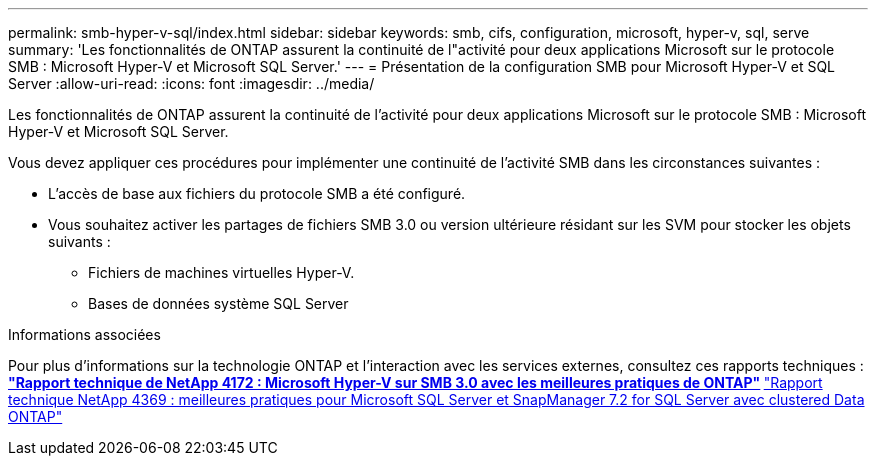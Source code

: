 ---
permalink: smb-hyper-v-sql/index.html 
sidebar: sidebar 
keywords: smb, cifs, configuration, microsoft, hyper-v, sql, serve 
summary: 'Les fonctionnalités de ONTAP assurent la continuité de l"activité pour deux applications Microsoft sur le protocole SMB : Microsoft Hyper-V et Microsoft SQL Server.' 
---
= Présentation de la configuration SMB pour Microsoft Hyper-V et SQL Server
:allow-uri-read: 
:icons: font
:imagesdir: ../media/


[role="lead"]
Les fonctionnalités de ONTAP assurent la continuité de l'activité pour deux applications Microsoft sur le protocole SMB : Microsoft Hyper-V et Microsoft SQL Server.

Vous devez appliquer ces procédures pour implémenter une continuité de l'activité SMB dans les circonstances suivantes :

* L'accès de base aux fichiers du protocole SMB a été configuré.
* Vous souhaitez activer les partages de fichiers SMB 3.0 ou version ultérieure résidant sur les SVM pour stocker les objets suivants :
+
** Fichiers de machines virtuelles Hyper-V.
** Bases de données système SQL Server




.Informations associées
Pour plus d'informations sur la technologie ONTAP et l'interaction avec les services externes, consultez ces rapports techniques :
 ** http://www.netapp.com/us/media/tr-4172.pdf["Rapport technique de NetApp 4172 : Microsoft Hyper-V sur SMB 3.0 avec les meilleures pratiques de ONTAP"^]
 ** https://www.netapp.com/us/media/tr-4369.pdf["Rapport technique NetApp 4369 : meilleures pratiques pour Microsoft SQL Server et SnapManager 7.2 for SQL Server avec clustered Data ONTAP"^]
